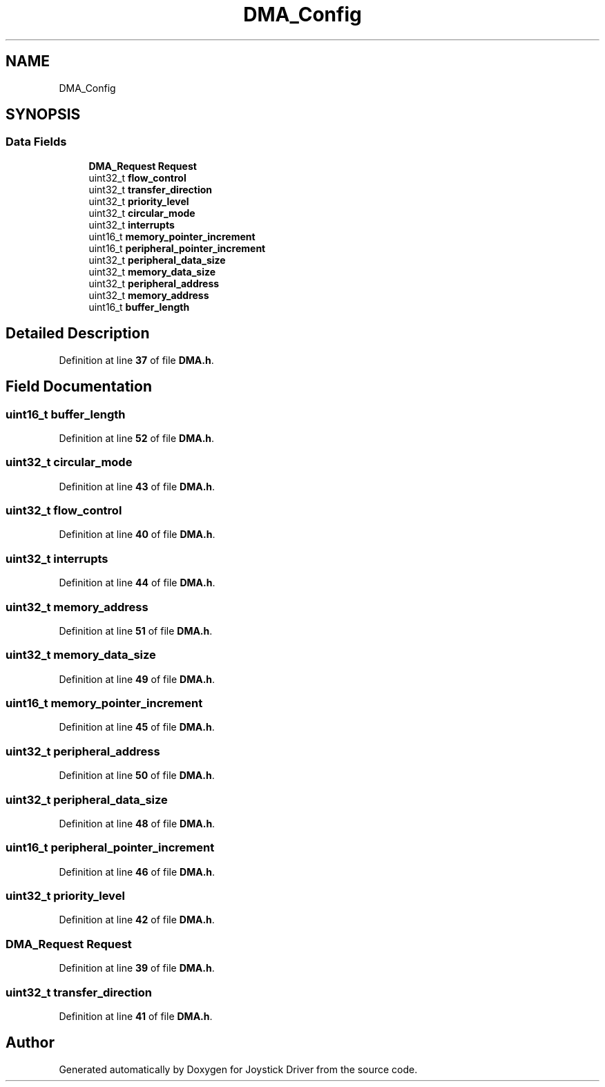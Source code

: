.TH "DMA_Config" 3 "Version JSTDRVF4" "Joystick Driver" \" -*- nroff -*-
.ad l
.nh
.SH NAME
DMA_Config
.SH SYNOPSIS
.br
.PP
.SS "Data Fields"

.in +1c
.ti -1c
.RI "\fBDMA_Request\fP \fBRequest\fP"
.br
.ti -1c
.RI "uint32_t \fBflow_control\fP"
.br
.ti -1c
.RI "uint32_t \fBtransfer_direction\fP"
.br
.ti -1c
.RI "uint32_t \fBpriority_level\fP"
.br
.ti -1c
.RI "uint32_t \fBcircular_mode\fP"
.br
.ti -1c
.RI "uint32_t \fBinterrupts\fP"
.br
.ti -1c
.RI "uint16_t \fBmemory_pointer_increment\fP"
.br
.ti -1c
.RI "uint16_t \fBperipheral_pointer_increment\fP"
.br
.ti -1c
.RI "uint32_t \fBperipheral_data_size\fP"
.br
.ti -1c
.RI "uint32_t \fBmemory_data_size\fP"
.br
.ti -1c
.RI "uint32_t \fBperipheral_address\fP"
.br
.ti -1c
.RI "uint32_t \fBmemory_address\fP"
.br
.ti -1c
.RI "uint16_t \fBbuffer_length\fP"
.br
.in -1c
.SH "Detailed Description"
.PP 
Definition at line \fB37\fP of file \fBDMA\&.h\fP\&.
.SH "Field Documentation"
.PP 
.SS "uint16_t buffer_length"

.PP
Definition at line \fB52\fP of file \fBDMA\&.h\fP\&.
.SS "uint32_t circular_mode"

.PP
Definition at line \fB43\fP of file \fBDMA\&.h\fP\&.
.SS "uint32_t flow_control"

.PP
Definition at line \fB40\fP of file \fBDMA\&.h\fP\&.
.SS "uint32_t interrupts"

.PP
Definition at line \fB44\fP of file \fBDMA\&.h\fP\&.
.SS "uint32_t memory_address"

.PP
Definition at line \fB51\fP of file \fBDMA\&.h\fP\&.
.SS "uint32_t memory_data_size"

.PP
Definition at line \fB49\fP of file \fBDMA\&.h\fP\&.
.SS "uint16_t memory_pointer_increment"

.PP
Definition at line \fB45\fP of file \fBDMA\&.h\fP\&.
.SS "uint32_t peripheral_address"

.PP
Definition at line \fB50\fP of file \fBDMA\&.h\fP\&.
.SS "uint32_t peripheral_data_size"

.PP
Definition at line \fB48\fP of file \fBDMA\&.h\fP\&.
.SS "uint16_t peripheral_pointer_increment"

.PP
Definition at line \fB46\fP of file \fBDMA\&.h\fP\&.
.SS "uint32_t priority_level"

.PP
Definition at line \fB42\fP of file \fBDMA\&.h\fP\&.
.SS "\fBDMA_Request\fP Request"

.PP
Definition at line \fB39\fP of file \fBDMA\&.h\fP\&.
.SS "uint32_t transfer_direction"

.PP
Definition at line \fB41\fP of file \fBDMA\&.h\fP\&.

.SH "Author"
.PP 
Generated automatically by Doxygen for Joystick Driver from the source code\&.
